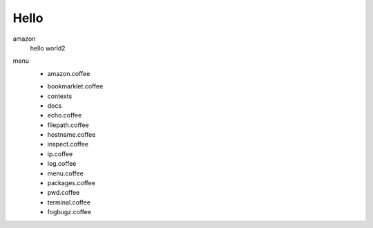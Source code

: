Hello
=====

amazon
  hello world2
menu
  - amazon.coffee
  + bookmarklet.coffee
  + contexts
  + docs
  + echo.coffee
  + filepath.coffee
  + hostname.coffee
  + inspect.coffee
  + ip.coffee
  + log.coffee
  + menu.coffee
  + packages.coffee
  + pwd.coffee
  + terminal.coffee
  + fogbugz.coffee
